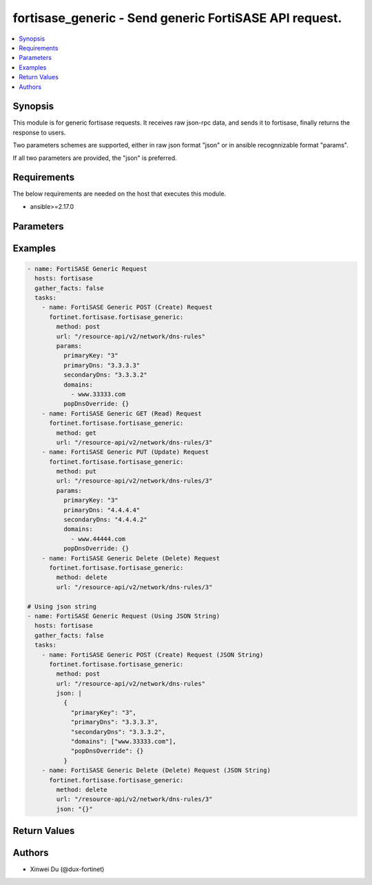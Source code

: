 fortisase_generic - Send generic FortiSASE API request.
+++++++++++++++++++++++++++++++++++++++++++++++++++++++

.. versionadded:: 1.0.0

.. contents::
   :local:
   :depth: 1

Synopsis
--------
This module is for generic fortisase requests. It receives raw json-rpc data, and sends it to fortisase, finally returns the response to users.

Two parameters schemes are supported, either in raw json format "json" or in ansible recognnizable format "params".

If all two parameters are provided, the "json" is preferred.

Requirements
------------

The below requirements are needed on the host that executes this module.

- ansible>=2.17.0


Parameters
----------
.. raw:: html

 <ul>
 <li><span class="li-head">method</span> The method of the HTTP request.<span class="li-required">[Required]</span><span class="li-normal">type: str</span><span class="li-normal">choices: ['get', 'post', 'put', 'delete']</span></li>
 <li><span class="li-head">url</span> The URL of the API.<span class="li-required">[Required]</span><span class="li-normal">type: str</span></li>
 <li><span class="li-head">json</span> Raw json-rpc data.<span class="li-required">[Required]</span><span class="li-normal">type: str</span></li>
 <li><span class="li-head">params</span> Ansible recognnizable parameters.<span class="li-required">[Required]</span><span class="li-normal">type: dict</span></li>
 </ul>



Examples
-------------

.. code-block:: yaml

  - name: FortiSASE Generic Request
    hosts: fortisase
    gather_facts: false
    tasks:
      - name: FortiSASE Generic POST (Create) Request
        fortinet.fortisase.fortisase_generic:
          method: post
          url: "/resource-api/v2/network/dns-rules"
          params:
            primaryKey: "3"
            primaryDns: "3.3.3.3"
            secondaryDns: "3.3.3.2"
            domains:
              - www.33333.com
            popDnsOverride: {}
      - name: FortiSASE Generic GET (Read) Request
        fortinet.fortisase.fortisase_generic:
          method: get
          url: "/resource-api/v2/network/dns-rules/3"
      - name: FortiSASE Generic PUT (Update) Request
        fortinet.fortisase.fortisase_generic:
          method: put
          url: "/resource-api/v2/network/dns-rules/3"
          params:
            primaryKey: "3"
            primaryDns: "4.4.4.4"
            secondaryDns: "4.4.4.2"
            domains:
              - www.44444.com
            popDnsOverride: {}
      - name: FortiSASE Generic Delete (Delete) Request
        fortinet.fortisase.fortisase_generic:
          method: delete
          url: "/resource-api/v2/network/dns-rules/3"
  
  # Using json string
  - name: FortiSASE Generic Request (Using JSON String)
    hosts: fortisase
    gather_facts: false
    tasks:
      - name: FortiSASE Generic POST (Create) Request (JSON String)
        fortinet.fortisase.fortisase_generic:
          method: post
          url: "/resource-api/v2/network/dns-rules"
          json: |
            {
              "primaryKey": "3",
              "primaryDns": "3.3.3.3",
              "secondaryDns": "3.3.3.2",
              "domains": ["www.33333.com"],
              "popDnsOverride": {}
            }
      - name: FortiSASE Generic Delete (Delete) Request (JSON String)
        fortinet.fortisase.fortisase_generic:
          method: delete
          url: "/resource-api/v2/network/dns-rules/3"
          json: "{}"
  


Return Values
-------------
.. raw:: html

 <ul>
 <li><span class="li-head">http_code</span> <span class="li-normal">type: int</span><span class="li-normal">returned: always</span></li>
 <li><span class="li-head">response</span> <span class="li-normal">type: raw</span><span class="li-normal">returned: always</span></li>
 </ul>


Authors
-------

- Xinwei Du (@dux-fortinet)

